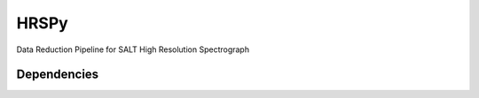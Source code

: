 HRSPy
==============
Data Reduction Pipeline for SALT High Resolution Spectrograph


Dependencies
************


